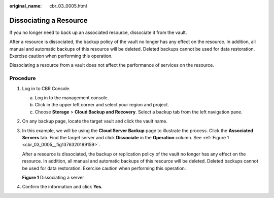 :original_name: cbr_03_0005.html

.. _cbr_03_0005:

Dissociating a Resource
=======================

If you no longer need to back up an associated resource, dissociate it from the vault.

After a resource is dissociated, the backup policy of the vault no longer has any effect on the resource. In addition, all manual and automatic backups of this resource will be deleted. Deleted backups cannot be used for data restoration. Exercise caution when performing this operation.

Dissociating a resource from a vault does not affect the performance of services on the resource.

Procedure
---------

#. Log in to CBR Console.

   a. Log in to the management console.
   b. Click |image1| in the upper left corner and select your region and project.
   c. Choose **Storage** > **Cloud Backup and Recovery**. Select a backup tab from the left navigation pane.

#. On any backup page, locate the target vault and click the vault name.

#. In this example, we will be using the **Cloud Server Backup** page to illustrate the process. Click the **Associated Servers** tab. Find the target server and click **Dissociate** in the **Operation** column. See :ref:`Figure 1 <cbr_03_0005__fig1376320199159>`.

   After a resource is dissociated, the backup or replication policy of the vault no longer has any effect on the resource. In addition, all manual and automatic backups of this resource will be deleted. Deleted backups cannot be used for data restoration. Exercise caution when performing this operation.

   .. _cbr_03_0005__fig1376320199159:

   **Figure 1** Dissociating a server

   |image2|

#. Confirm the information and click **Yes**.

.. |image1| image:: /_static/images/en-us_image_0159365094.png
.. |image2| image:: /_static/images/en-us_image_0000001232186949.png

